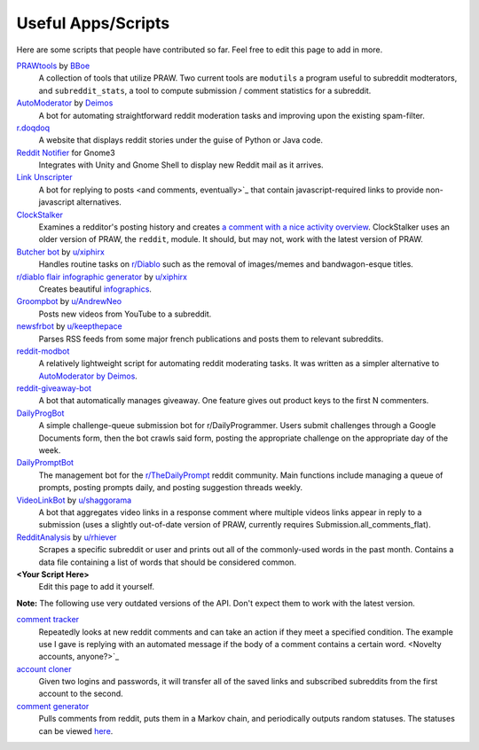 .. _useful_scripts:

Useful Apps/Scripts
===================

Here are some scripts that people have contributed so far. Feel free to edit this page to add in more.

`PRAWtools <https://github.com/praw-dev/prawtools>`_ by `BBoe <https://github.com/bboe>`_
    A collection of tools that utilize PRAW. Two current tools are ``modutils`` 
    a program useful to subreddit modterators, and ``subreddit_stats``, a tool 
    to compute submission / comment statistics for a subreddit.

`AutoModerator <https://github.com/Deimos/AutoModerator>`_ by `Deimos <https://github.com/deimos>`_
    A bot for automating straightforward reddit moderation tasks and improving 
    upon the existing spam-filter.

`r.doqdoq <https://bitbucket.org/john2x/rdoqdoq>`_
    A website that displays reddit stories under the guise of Python or Java code. 

`Reddit Notifier <https://github.com/nemec/reddit-notify>`_ for Gnome3
    Integrates with Unity and Gnome Shell to display new Reddit mail as it arrives.

`Link Unscripter <https://github.com/sparr/reddit-link-unscripter>`_
    A bot for replying to posts <and comments, eventually>`_ that contain javascript-required 
    links to provide non-javascript alternatives.

`ClockStalker <https://github.com/ClockStalker/clockstalker>`_ 
    Examines a redditor's posting history and creates `a comment with a nice activity
    overview
    <http://www.reddit.com/r/AskReddit/comments/129lyb/what_fact_about_reality_
    terrifies_you_or_gives/c6tbgd7?context=1>`_. ClockStalker uses an older
    version of PRAW, the ``reddit``, module. It should, but may not, work with
    the latest version of PRAW.

`Butcher bot <https://github.com/xiphirx/Butcher-Bot>`_ by `u/xiphirx <http://www.reddit.com/user/xiphirx>`_ 
    Handles routine tasks on `r/Diablo <http://www.reddit.com/r/diablo>`_ such as the 
    removal of images/memes and bandwagon-esque titles.

`r/diablo flair infographic generator <https://github.com/xiphirx/rdiablo-flair-infographic-generator>`_ by `u/xiphirx <http://www.reddit.com/user/xiphirx>`_ 
    Creates beautiful `infographics <http://i.imgur.com/smqWx.jpg>`_.

`Groompbot <https://github.com/AndrewNeo/groompbot>`_ by `u/AndrewNeo <http://www.reddit.com/user/AndrewNeo>`_ 
    Posts new videos from YouTube to a subreddit.

`newsfrbot <https://github.com/gardaud/newsfrbot>`_ by `u/keepthepace <http://www.reddit.com/user/keepthepace>`_ 
    Parses RSS feeds from some major french publications and posts them to relevant subreddits.

`reddit-modbot <https://github.com/rasher/reddit-modbot>`_ 
    A relatively lightweight script for automating reddit moderating tasks. 
    It was written as a simpler alternative to `AutoModerator by Deimos <https://github.com/Deimos/AutoModerator>`_.

`reddit-giveaway-bot <https://github.com/nemec/reddit-giveaway-bot>`_ 
    A bot that automatically manages giveaway. One feature gives out product keys to
    the first N commenters. 

`DailyProgBot <https://github.com/nint22/DailyProgBot>`_ 
    A simple challenge-queue submission bot for r/DailyProgrammer. Users submit 
    challenges through a Google Documents form, then the bot crawls said form, posting the
    appropriate challenge on the appropriate day of the week.

`DailyPromptBot <http://hg.arenthil.net/dailypromptbot>`_ 
    The management bot for the `r/TheDailyPrompt <www.reddit.com/r/TheDailyPrompt>`_ 
    reddit community.  Main functions include managing a queue of prompts, posting
    prompts daily, and posting suggestion threads weekly.

`VideoLinkBot <https://github.com/dmarx/VideoLinkBot>`_ by `u/shaggorama <http://www.reddit.com/u/shaggorama>`_ 
    A bot that aggregates video links in a response comment where multiple videos links 
    appear in reply to a submission (uses a slightly out-of-date version of PRAW, currently
    requires Submission.all_comments_flat).

`RedditAnalysis <https://github.com/rhiever/reddit-analysis>`_ by `u/rhiever <http://www.reddit.com/user/rhiever>`_ 
    Scrapes a specific subreddit or user and prints out all of the commonly-used 
    words in the past month. Contains a data file containing a list of words that 
    should be considered common.

**\<Your Script Here\>**
    Edit this page to add it yourself.

**Note:** The following use very outdated versions of the API. Don't expect them
to work with the latest version.

`comment tracker <https://github.com/mellort/reddit_comment_tracker>`_
    Repeatedly looks at new reddit comments and can take an action if they
    meet a specified condition. The example use I gave is replying with an
    automated message if the body of a comment contains a certain word. <Novelty
    accounts, anyone?>`_

`account cloner <https://github.com/mellort/reddit_account_cloner>`_ 
    Given two logins and passwords, it will transfer all of the saved links and
    subscribed subreddits from the first account to the second.

`comment generator <https://github.com/mellort/reddit_comment_bot>`_ 
    Pulls comments from reddit, puts them in a Markov chain, and periodically
    outputs random statuses. The statuses can be viewed `here <http://identi.ca/redditbot/all>`_.
